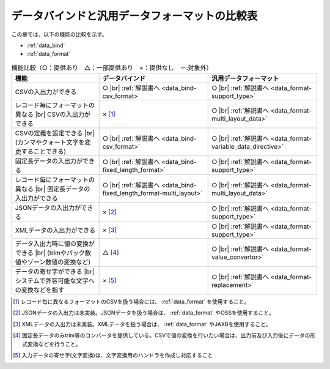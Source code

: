 .. _`data_io-functional_comparison`:

データバインドと汎用データフォーマットの比較表
----------------------------------------------------------------------------------------------------
この章では、以下の機能の比較を示す。

* :ref:`data_bind`
* :ref:`data_format`


.. list-table:: 機能比較（○：提供あり　△：一部提供あり　×：提供なし　－:対象外）
  :header-rows: 1
  :class: something-special-class

  * - 機能
    - データバインド
    - 汎用データフォーマット

  * - CSVの入出力ができる
    - ○ |br|
      :ref:`解説書へ <data_bind-csv_format>`
    - ○ |br|
      :ref:`解説書へ <data_format-support_type>`

  * - レコード毎にフォーマットの異なる |br| CSVの入出力ができる
    - × [#csv_multi_format]_
    - ○ |br|
      :ref:`解説書へ <data_format-multi_layout_data>`

  * - CSVの定義を設定できる |br|
      (カンマやクォート文字を変更することできる)
    - ○ |br|
      :ref:`解説書へ <data_bind-csv_format>`
    - ○ |br|
      :ref:`解説書へ <data_format-variable_data_directive>`

  * - 固定長データの入出力ができる
    - ○ |br|
      :ref:`解説書へ <data_bind-fixed_length_format>`
    - ○ |br|
      :ref:`解説書へ <data_format-support_type>`

  * - レコード毎にフォーマットの異なる |br| 固定長データの入出力ができる
    - ○ |br|
      :ref:`解説書へ <data_bind-fixed_length_format-multi_layout>`
    - ○ |br|
      :ref:`解説書へ <data_format-multi_layout_data>`

  * - JSONデータの入出力ができる
    - × [#json_layout]_
    - ○ |br|
      :ref:`解説書へ <data_format-support_type>`

  * - XMLデータの入出力ができる
    - × [#xml_layout]_
    - ○ |br|
      :ref:`解説書へ <data_format-support_type>`

  * - データ入出力時に値の変換ができる |br|
      (trimやパック数値やゾーン数値の変換など)
    - △ [#converter]_
    - ○ |br|
      :ref:`解説書へ <data_format-value_convertor>`

  * - データの寄せ字ができる |br|
      システムで許容可能な文字への変換などを指す
    - × [#char_replace]_
    - ○ |br|
      :ref:`解説書へ <data_format-replacement>`

.. [#csv_multi_format] レコード毎に異なるフォーマットのCSVを扱う場合には、 :ref:`data_format` を使用すること。
.. [#json_layout] JSONデータの入出力は未実装。JSONデータを扱う場合は、 :ref:`data_format` やOSSを使用すること。
.. [#xml_layout] XMLデータの入出力は未実装。XMLデータを扱う場合は、 :ref:`data_format` やJAXBを使用すること。
.. [#converter] 固定長データのみtrim等のコンバータを提供している。CSVで値の変換を行いたい場合は、出力前及び入力後にデータの形式変換などを行うこと。
.. [#char_replace] 入力データの寄せ字(文字変換)は、文字変換用のハンドラを作成し対応すること

.. |br| raw:: html

  <br />
